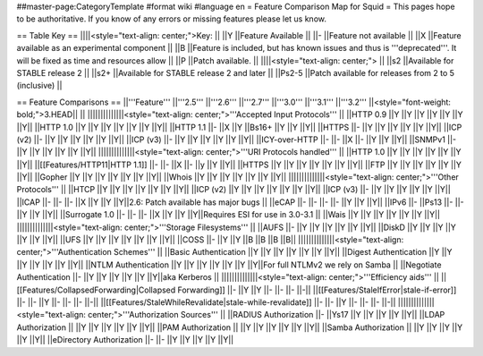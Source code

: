 ##master-page:CategoryTemplate
#format wiki
#language en
= Feature Comparison Map for Squid =
This pages hope to be authoritative. If you know of any errors or missing features please let us know.

== Table Key ==
||||<style="text-align: center;">Key: ||
||Y ||Feature Available ||
||- ||Feature not available ||
||X ||Feature available as an experimental component ||
||B ||Feature is included, but has known issues and thus is '''deprecated'''. It will be fixed as time and resources allow ||
||P ||Patch available. ||
||||<style="text-align: center;"> ||
||s2 ||Available for STABLE release 2 ||
||s2+ ||Available for STABLE release 2 and later ||
||Ps2-5 ||Patch available for releases from 2 to 5 (inclusive) ||


== Feature Comparisons ==
||'''Feature''' ||'''2.5''' ||'''2.6''' ||'''2.7''' ||'''3.0''' ||'''3.1''' ||'''3.2''' ||<style="font-weight: bold;">3.HEAD|| ||
||||||||||||||<style="text-align: center;">'''Accepted Input Protocols''' ||
||HTTP 0.9 ||Y ||Y ||Y ||Y ||Y ||Y ||Y||
||HTTP 1.0 ||Y ||Y ||Y ||Y ||Y ||Y ||Y||
||HTTP 1.1 ||- ||X ||Y ||Bs16+ ||Y ||Y ||Y||
||HTTPS ||- ||Y ||Y ||Y ||Y ||Y ||Y||
||ICP (v2) ||- ||Y ||Y ||Y ||Y ||Y ||Y||
||ICP (v3) ||- ||Y ||Y ||Y ||Y ||Y ||Y||
||ICY-over-HTTP ||- ||- ||X ||- ||Y ||Y ||Y||
||SNMPv1 ||- ||Y ||Y ||Y ||Y ||Y ||Y||
||||||||||||||<style="text-align: center;">'''URI Protocols handled''' ||
||HTTP 1.0 ||Y ||Y ||Y ||Y ||Y ||Y ||Y||
||[[Features/HTTP11|HTTP 1.1]] ||- ||- ||X ||- ||y ||Y ||Y||
||HTTPS ||Y ||Y ||Y ||Y ||Y ||Y ||Y||
||FTP ||Y ||Y ||Y ||Y ||Y ||Y ||Y||
||Gopher ||Y ||Y ||Y ||Y ||Y ||Y ||Y||
||Whois ||Y ||Y ||Y ||Y ||Y ||Y ||Y||
||||||||||||||<style="text-align: center;">'''Other Protocols''' ||
||HTCP ||Y ||Y ||Y ||Y ||Y ||Y ||Y||
||ICP (v2) ||Y ||Y ||Y ||Y ||Y ||Y ||Y||
||ICP (v3) ||- ||Y ||Y ||Y ||Y ||Y ||Y||
||ICAP ||- ||- ||- ||X ||Y ||Y ||Y||2.6: Patch available has major bugs ||
||eCAP ||- ||- ||- ||- ||Y ||Y ||Y||
||IPv6 ||- ||Ps13 ||- ||- ||Y ||Y ||Y||
||Surrogate 1.0 ||- ||- ||- ||X ||Y ||Y ||Y||Requires ESI for use in 3.0-3.1 ||
||Wais ||Y ||Y ||Y ||Y ||Y ||Y ||Y||
||||||||||||||<style="text-align: center;">'''Storage Filesystems''' ||
||AUFS ||- ||Y ||Y ||Y ||Y ||Y ||Y||
||DiskD ||Y ||Y ||Y ||Y ||Y ||Y ||Y||
||UFS ||Y ||Y ||Y ||Y ||Y ||Y ||Y||
||COSS ||- ||Y ||Y ||B ||B ||B ||B||
||||||||||||||<style="text-align: center;">'''Authentication Schemes''' ||
||Basic Authentication ||Y ||Y ||Y ||Y ||Y ||Y ||Y||
||Digest Authentication ||Y ||Y ||Y ||Y ||Y ||Y ||Y||
||NTLM Authentication ||Y ||Y ||Y ||Y ||Y ||Y ||Y||For full NTLMv2 we rely on Samba ||
||Negotiate Authentication ||- ||Y ||Y ||Y ||Y ||Y ||Y||aka Kerberos ||
||||||||||||||<style="text-align: center;">'''Efficiency aids''' ||
||[[Features/CollapsedForwarding|Collapsed Forwarding]] ||- ||Y ||Y ||- ||- ||- ||-||
||[[Features/StaleIfError|stale-if-error]] ||- ||- ||Y ||- ||- ||- ||-||
||[[Features/StaleWhileRevalidate|stale-while-revalidate]] ||- ||- ||Y ||- ||- ||- ||-||
||||||||||||||<style="text-align: center;">'''Authorization Sources''' ||
||RADIUS Authorization ||- ||Ys17 ||Y ||Y ||Y ||Y ||Y||
||LDAP Authorization || ||Y ||Y ||Y ||Y ||Y ||Y||
||PAM Authorization || ||Y ||Y ||Y ||Y ||Y ||Y||
||Samba Authorization || ||Y ||Y ||Y ||Y ||Y ||Y||
||eDirectory Authorization ||- ||- ||Y ||Y ||Y ||Y ||Y||
